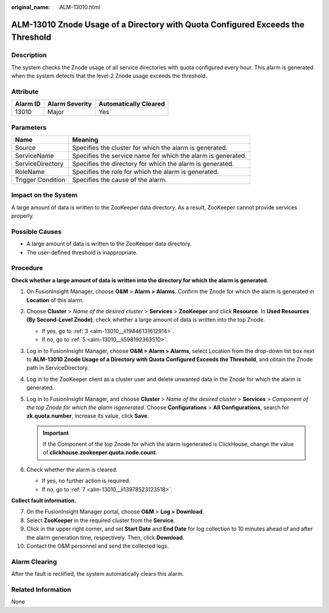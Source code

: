 :original_name: ALM-13010.html

.. _ALM-13010:

ALM-13010 Znode Usage of a Directory with Quota Configured Exceeds the Threshold
================================================================================

Description
-----------

The system checks the Znode usage of all service directories with quota configured every hour. This alarm is generated when the system detects that the level-2 Znode usage exceeds the threshold.

Attribute
---------

======== ============== =====================
Alarm ID Alarm Severity Automatically Cleared
======== ============== =====================
13010    Major          Yes
======== ============== =====================

Parameters
----------

+-------------------+--------------------------------------------------------------+
| Name              | Meaning                                                      |
+===================+==============================================================+
| Source            | Specifies the cluster for which the alarm is generated.      |
+-------------------+--------------------------------------------------------------+
| ServiceName       | Specifies the service name for which the alarm is generated. |
+-------------------+--------------------------------------------------------------+
| ServiceDirectory  | Specifies the directory for which the alarm is generated.    |
+-------------------+--------------------------------------------------------------+
| RoleName          | Specifies the role for which the alarm is generated.         |
+-------------------+--------------------------------------------------------------+
| Trigger Condition | Specifies the cause of the alarm.                            |
+-------------------+--------------------------------------------------------------+

Impact on the System
--------------------

A large amount of data is written to the ZooKeeper data directory. As a result, ZooKeeper cannot provide services properly.

Possible Causes
---------------

-  A large amount of data is written to the ZooKeeper data directory.
-  The user-defined threshold is inappropriate.

Procedure
---------

**Check whether a large amount of data is written into the directory for which the alarm is generated.**

#. On FusionInsight Manager, choose **O&M** > **Alarm > Alarms**. Confirm the Znode for which the alarm is generated in **Location** of this alarm.

#. Choose **Cluster** > *Name of the desired cluster* > **Services** > **ZooKeeper** and click **Resource**. In **Used Resources (By Second-Level Znode)**, check whether a large amount of data is written into the top Znode.

   -  If yes, go to :ref:`3 <alm-13010__li19446131612914>`.
   -  If no, go to :ref:`5 <alm-13010__li598192363510>`.

#. .. _alm-13010__li19446131612914:

   Log in to FusionInsight Manager, choose **O&M > Alarm > Alarms**, select Location from the drop-down list box next to **ALM-13010 Znode Usage of a Directory with Quota Configured Exceeds the Threshold**, and obtain the Znode path in ServiceDirectory.

#. Log in to the ZooKeeper client as a cluster user and delete unwanted data in the Znode for which the alarm is generated.

#. .. _alm-13010__li598192363510:

   Log in to FusionInsight Manager, and choose **Cluster** > *Name of the desired cluster* > **Services** > *Component of the top Znode for which the alarm isgenerated*. Choose **Configurations** > **All Configurations**, search for **zk.quota.number**, increase its value, click **Save**.

   .. important::

      If the Component of the top Znode for which the alarm isgenerated is ClickHouse, change the value of **clickhouse.zookeeper.quota.node.count**.

#. Check whether the alarm is cleared.

   -  If yes, no further action is required.
   -  If no, go to :ref:`7 <alm-13010__li13978523123518>`.

**Collect fault information.**

7.  .. _alm-13010__li13978523123518:

    On the FusionInsight Manager portal, choose **O&M** > **Log > Download**.

8.  Select **ZooKeeper** in the required cluster from the **Service**.

9.  Click |image1| in the upper right corner, and set **Start Date** and **End Date** for log collection to 10 minutes ahead of and after the alarm generation time, respectively. Then, click **Download**.

10. Contact the O&M personnel and send the collected logs.

Alarm Clearing
--------------

After the fault is rectified, the system automatically clears this alarm.

Related Information
-------------------

None

.. |image1| image:: /_static/images/en-us_image_0000001583087329.png
